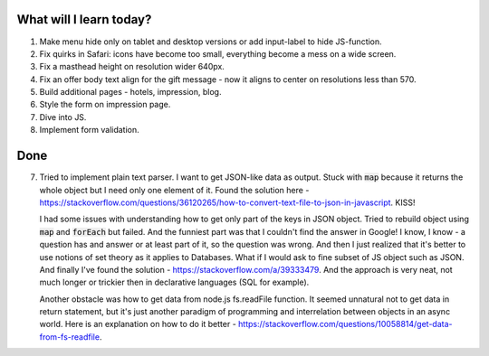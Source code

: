 .. title: Plan and done for May-30-2017
.. slug: plan-and-done-for-may-30-2017
.. date: 2017-05-30 12:03:30 UTC-07:00
.. tags: web-dev
.. category:
.. link:
.. description:
.. type: text

==============================
  What will I learn today?
==============================

#. Make menu hide only on tablet and desktop versions or add input-label to hide JS-function.
#. Fix quirks in Safari: icons have become too small, everything become a mess on a wide screen.
#. Fix a masthead height on resolution wider 640px.
#. Fix an offer body text align for the gift message - now it aligns to center on resolutions less than 570.
#. Build additional pages - hotels, impression, blog.
#. Style the form on impression page.
#. Dive into JS.
#. Implement form validation.

==============================
  Done
==============================

7. Tried to implement plain text parser. I want to get JSON-like data as output. Stuck with :code:`map` because it returns the whole object but I need only one element of it. Found the solution here - https://stackoverflow.com/questions/36120265/how-to-convert-text-file-to-json-in-javascript. KISS!

   I had some issues with understanding how to get only part of the keys in JSON object. Tried to rebuild object using :code:`map` and :code:`forEach` but failed. And the funniest part was that I couldn't find the answer in Google! I know, I know - a question has and answer or at least part of it, so the question was wrong. And then I just realized that it's better to use notions of set theory as it applies to Databases. What if I would ask to fine subset of JS object such as JSON. And finally I've found the solution - https://stackoverflow.com/a/39333479. And the approach is very neat, not much longer or trickier then in declarative languages (SQL for example).

   Another obstacle was how to get data from node.js fs.readFile function. It seemed unnatural not to get data in return statement, but it's just another paradigm of programming and interrelation between objects in an async world. Here is an explanation on how to do it better - https://stackoverflow.com/questions/10058814/get-data-from-fs-readfile.

